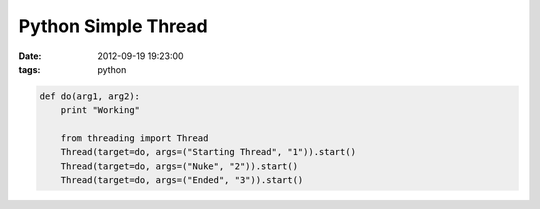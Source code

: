 Python Simple Thread
####################

:date: 2012-09-19 19:23:00
:tags: python

.. code-block:: python

    def do(arg1, arg2):
        print "Working"

        from threading import Thread
        Thread(target=do, args=("Starting Thread", "1")).start()
        Thread(target=do, args=("Nuke", "2")).start()
        Thread(target=do, args=("Ended", "3")).start()

